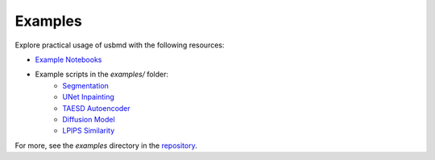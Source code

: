 .. _examples:

Examples
========

Explore practical usage of usbmd with the following resources:

- `Example Notebooks <https://github.com/tue-bmd/ultrasound-toolbox/tree/main/examples/notebooks>`_
- Example scripts in the `examples/` folder:
    - `Segmentation <https://github.com/tue-bmd/ultrasound-toolbox/blob/main/examples/segmentation/echonet_example.py>`_
    - `UNet Inpainting <https://github.com/tue-bmd/ultrasound-toolbox/blob/main/examples/unet/unet_example.py>`_
    - `TAESD Autoencoder <https://github.com/tue-bmd/ultrasound-toolbox/blob/main/examples/taesd/taesd_example.py>`_
    - `Diffusion Model <https://github.com/tue-bmd/ultrasound-toolbox/blob/main/examples/diffusion/diffusion_example.py>`_
    - `LPIPS Similarity <https://github.com/tue-bmd/ultrasound-toolbox/blob/main/examples/lpips/lpips_example.py>`_

For more, see the `examples` directory in the `repository <https://github.com/tue-bmd/ultrasound-toolbox/tree/main/examples>`_.